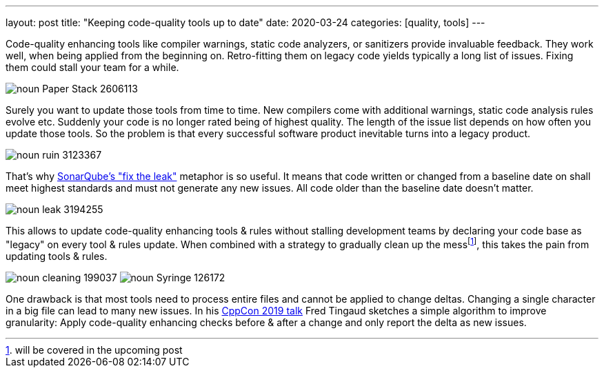 ---
layout: post
title: "Keeping code-quality tools up to date"
date: 2020-03-24
categories: [quality, tools]
---

Code-quality enhancing tools like compiler warnings, static code analyzers, or sanitizers provide invaluable feedback. They work well, when being applied from the beginning on. Retro-fitting them on legacy code yields typically a long list of issues. Fixing them could stall your team for a while.

image::/images/post-images/noun_Paper Stack_2606113.svg[align="center"]

Surely you want to update those tools from time to time. New compilers come with additional warnings, static code analysis rules evolve etc. Suddenly your code is no longer rated being of highest quality. The length of the issue list depends on how often you update those tools. So the problem is that every successful software product inevitable turns into a legacy product.

image::/images/post-images/noun_ruin_3123367.svg[align="center"]

That's why link:https://docs.sonarqube.org/7.4/user-guide/fixing-the-water-leak/[SonarQube's "fix the leak"] metaphor is so useful. It means that code written or changed from a baseline date on shall meet highest standards and must not generate any new issues. All code older than the baseline date doesn't matter.

image::/images/post-images/noun_leak_3194255.svg[align="center"]

This allows to update code-quality enhancing tools & rules without stalling development teams by declaring your code base as "legacy" on every tool & rules update. When combined with a strategy to gradually clean up the messfootnote:[will be covered in the upcoming post], this takes the pain from updating tools & rules.

[.text-center]
image:/images/post-images/noun_cleaning_199037.svg[] image:/images/post-images/noun_Syringe_126172.svg[]

One drawback is that most tools need to process entire files and cannot be applied to change deltas. Changing a single character in a big file can lead to many new issues. In his link:https://youtu.be/JPnN2c2odNY?t=2080[CppCon 2019 talk] Fred Tingaud sketches a simple algorithm to improve granularity: Apply code-quality enhancing checks before & after a change and only report the delta as new issues.
